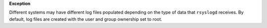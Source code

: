 **Exception**

Different systems may have different log files populated depending on the type
of data that ``rsyslogd`` receives. By default, log files are created with the
user and group ownership set to root.
